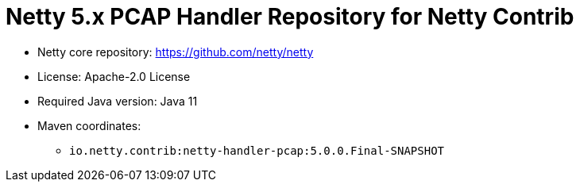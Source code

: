 = Netty 5.x PCAP Handler Repository for Netty Contrib

* Netty core repository: https://github.com/netty/netty
* License: Apache-2.0 License
* Required Java version: Java 11
* Maven coordinates:
** `io.netty.contrib:netty-handler-pcap:5.0.0.Final-SNAPSHOT`

